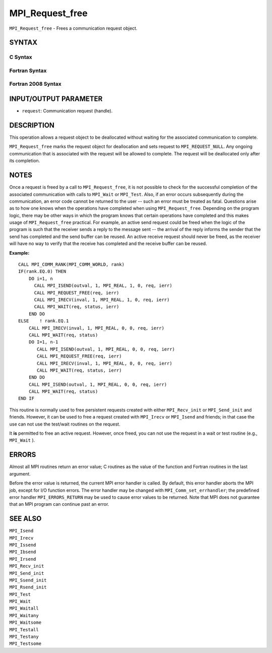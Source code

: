 MPI_Request_free
~~~~~~~~~~~~~~~~

``MPI_Request_free`` - Frees a communication request object.

SYNTAX
======

C Syntax
--------

.. code-block:: c
   :linenos:

   #include <mpi.h>
   int MPI_Request_free(MPI_Request *request)

Fortran Syntax
--------------

.. code-block:: fortran
   :linenos:

   USE MPI
   ! or the older form: INCLUDE 'mpif.h'
   MPI_REQUEST_FREE(REQUEST, IERROR)
   	INTEGER	REQUEST, IERROR

Fortran 2008 Syntax
-------------------

.. code-block:: fortran
   :linenos:

   USE mpi_f08
   MPI_Request_free(request, ierror)
   	TYPE(MPI_Request), INTENT(INOUT) :: request
   	INTEGER, OPTIONAL, INTENT(OUT) :: ierror

INPUT/OUTPUT PARAMETER
======================

* ``request``: Communication request (handle). 

DESCRIPTION
===========

This operation allows a request object to be deallocated without waiting
for the associated communication to complete.

``MPI_Request_free`` marks the request object for deallocation and sets
request to ``MPI_REQUEST_NULL``. Any ongoing communication that is
associated with the request will be allowed to complete. The request
will be deallocated only after its completion.

NOTES
=====

Once a request is freed by a call to ``MPI_Request_free``, it is not
possible to check for the successful completion of the associated
communication with calls to ``MPI_Wait`` or ``MPI_Test``. Also, if an error
occurs subsequently during the communication, an error code cannot be
returned to the user -- such an error must be treated as fatal.
Questions arise as to how one knows when the operations have completed
when using ``MPI_Request_free``. Depending on the program logic, there may
be other ways in which the program knows that certain operations have
completed and this makes usage of ``MPI_Request_free`` practical. For
example, an active send request could be freed when the logic of the
program is such that the receiver sends a reply to the message sent --
the arrival of the reply informs the sender that the send has completed
and the send buffer can be reused. An active receive request should
never be freed, as the receiver will have no way to verify that the
receive has completed and the receive buffer can be reused.

**Example:**

::

       CALL MPI_COMM_RANK(MPI_COMM_WORLD, rank)
       IF(rank.EQ.0) THEN
           DO i=1, n
             CALL MPI_ISEND(outval, 1, MPI_REAL, 1, 0, req, ierr)
             CALL MPI_REQUEST_FREE(req, ierr)
             CALL MPI_IRECV(inval, 1, MPI_REAL, 1, 0, req, ierr)
             CALL MPI_WAIT(req, status, ierr)
           END DO
       ELSE    ! rank.EQ.1
           CALL MPI_IRECV(inval, 1, MPI_REAL, 0, 0, req, ierr)
           CALL MPI_WAIT(req, status)
           DO I=1, n-1
              CALL MPI_ISEND(outval, 1, MPI_REAL, 0, 0, req, ierr)
              CALL MPI_REQUEST_FREE(req, ierr)
              CALL MPI_IRECV(inval, 1, MPI_REAL, 0, 0, req, ierr)
              CALL MPI_WAIT(req, status, ierr)
           END DO
           CALL MPI_ISEND(outval, 1, MPI_REAL, 0, 0, req, ierr)
           CALL MPI_WAIT(req, status)
       END IF

This routine is normally used to free persistent requests created with
either ``MPI_Recv_init`` or ``MPI_Send_init`` and friends. However, it can
be used to free a request created with ``MPI_Irecv`` or ``MPI_Isend`` and
friends; in that case the use can not use the test/wait routines on the
request.

It **is** permitted to free an active request. However, once freed, you
can not use the request in a wait or test routine (e.g., ``MPI_Wait`` ).

ERRORS
======

Almost all MPI routines return an error value; C routines as the value
of the function and Fortran routines in the last argument.

Before the error value is returned, the current MPI error handler is
called. By default, this error handler aborts the MPI job, except for
I/O function errors. The error handler may be changed with
``MPI_Comm_set_errhandler``; the predefined error handler ``MPI_ERRORS_RETURN``
may be used to cause error values to be returned. Note that MPI does not
guarantee that an MPI program can continue past an error.

SEE ALSO
========

| ``MPI_Isend``
| ``MPI_Irecv``
| ``MPI_Issend``
| ``MPI_Ibsend``
| ``MPI_Irsend``
| ``MPI_Recv_init``
| ``MPI_Send_init``
| ``MPI_Ssend_init``
| ``MPI_Rsend_init``
| ``MPI_Test``
| ``MPI_Wait``
| ``MPI_Waitall``
| ``MPI_Waitany``
| ``MPI_Waitsome``
| ``MPI_Testall``
| ``MPI_Testany``
| ``MPI_Testsome``
